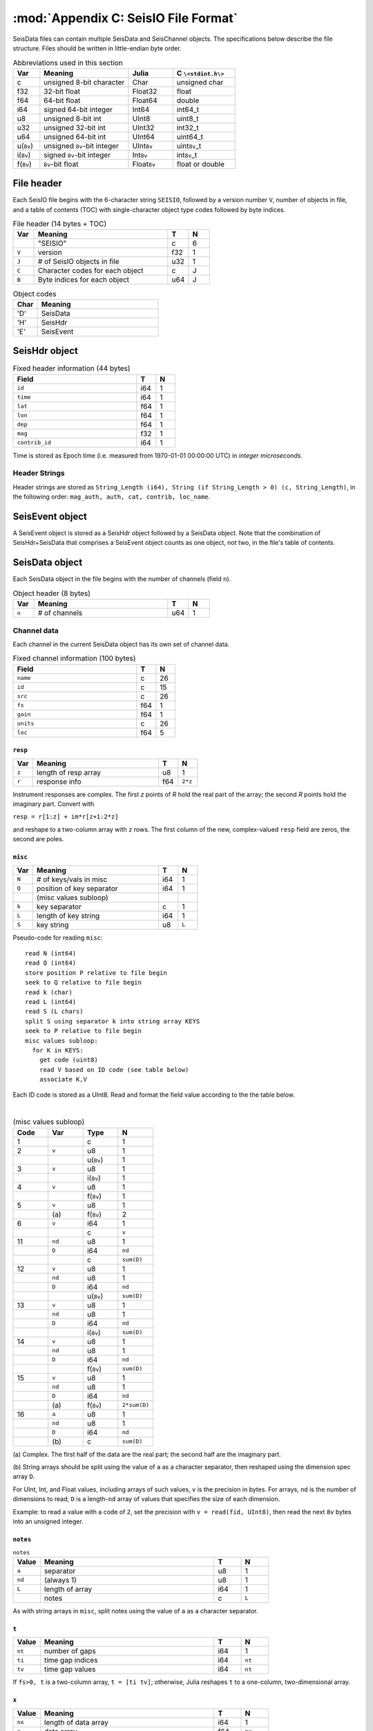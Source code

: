 .. _seisdata_file_format:

*************************************
:mod:`Appendix C: SeisIO File Format`
*************************************
SeisData files can contain multiple SeisData and SeisChannel objects. The specifications below describe the file structure. Files should be written in little-endian byte order.

.. csv-table:: Abbreviations used in this section
  :header: Var, Meaning, Julia, C ``\<stdint.h\>``
  :widths: 3, 10, 5, 7

  c, unsigned 8-bit character, Char, unsigned char
  f32, 32-bit float, Float32, float
  f64, 64-bit float, Float64, double
  i64, signed 64-bit integer, Int64, int64_t
  u8, unsigned 8-bit int, UInt8, uint8_t
  u32, unsigned 32-bit int, UInt32, int32_t
  u64, unsigned 64-bit int, UInt64, uint64_t
  u(``8v``), unsigned ``8v``-bit integer, UInt\ ``8v``\ , uint\ ``8v``\_t
  i(``8v``), signed ``8v``-bit integer, Int\ ``8v``\ , int\ ``8v``\_t
  f(``8v``), ``8v``-bit float, Float\ ``8v``\ , float or double

File header
===========
Each SeisIO file begins with the 6-character string ``SEISIO``, followed by a version number ``V``, number of objects in file, and a table of contents (TOC) with single-character object type codes followed by byte indices.

.. csv-table:: File header (14 bytes + TOC)
  :header: Var, Meaning, T, N
  :widths: 5, 32, 5, 5

  ,\"SEISIO\",c,6
  ``V``,version,f32,1
  ``J``,\# of SeisIO objects in file,u32,1
  ``C``,Character codes for each object,c,J
  ``B``,Byte indices for each object,u64,J

.. csv-table:: Object codes
  :header: Char, Meaning
  :widths: 5, 25

  'D', SeisData
  'H', SeisHdr
  'E', SeisEvent

SeisHdr object
==============
.. csv-table:: Fixed header information (44 bytes)
  :header: Field, T, N
  :widths: 32, 5, 5

  ``id``,i64,1
  ``time``,i64,1
  ``lat``,f64,1
  ``lon``,f64,1
  ``dep``,f64,1
  ``mag``,f32,1
  ``contrib_id``,i64,1

Time is stored as Epoch time (i.e. measured from 1970-01-01 00:00:00 UTC) in *integer microseconds*.

Header Strings
--------------
Header strings are stored as ``String_Length (i64), String (if String_Length > 0) (c, String_Length)``, in the following order: ``mag_auth, auth, cat, contrib, loc_name``.

SeisEvent object
================
A SeisEvent object is stored as a SeisHdr object followed by a SeisData object. Note that the combination of SeisHdr+SeisData that comprises a SeisEvent object counts as one object, not two, in the file's table of contents.

SeisData object
===============
Each SeisData object in the file begins with the number of channels (field ``n``).

.. csv-table:: Object header (8 bytes)
  :header: Var, Meaning, T, N
  :widths: 5, 32, 5, 5

  ``n``,\# of channels,u64,1

Channel data
------------
Each channel in the current SeisData object has its own set of channel data.

.. csv-table:: Fixed channel information (100 bytes)
  :header: Field, T, N
  :widths: 32, 5, 5

  ``name``,c,26
  ``id``,c,15
  ``src``,c,26
  ``fs``,f64,1
  ``gain``,f64,1
  ``units``,c,26
  ``loc``,f64,5

``resp``
^^^^^^^^

.. csv-table::
  :header: Var, Meaning, T, N
  :widths: 5, 32, 5, 5

  ``z``,length of resp array,u8,1
  ``r``,response info,f64,``2*z``

Instrument responses are complex. The first *z* points of *R* hold the real part of the array; the second *R* points hold the imaginary part. Convert with

``resp = r[1:z] + im*r[z+1:2*z]``

and reshape to a two-column array with ``z`` rows. The first column of the new, complex-valued ``resp`` field are zeros, the second are poles.

``misc``
^^^^^^^^

.. csv-table::
    :header: Var, Meaning, T, N
    :widths: 5, 32, 5, 5

    ``N``,\# of keys/vals in misc,i64,1
    ``Q``,position of key separator,i64,1
      ,(misc values subloop),,
    ``k``,key separator,c,1
    ``L``,length of key string,i64,1
    ``S``,key string,u8,``L``


Pseudo-code for reading ``misc``:

::

  read N (int64)
  read Q (int64)
  store position P relative to file begin
  seek to Q relative to file begin
  read k (char)
  read L (int64)
  read S (L chars)
  split S using separator k into string array KEYS
  seek to P relative to file begin
  misc values subloop:
    for K in KEYS:
      get code (uint8)
      read V based on ID code (see table below)
      associate K,V

Each ID code is stored as a UInt8. Read and format the field value according to the the table below.

|

.. csv-table:: (misc values subloop)
  :header: Code, Var, Type, N
  :widths: 5, 5, 5, 5

  1, , c , 1
  2, ``v``, u8, 1
  , , u(``8v``), 1
  3, ``v``, u8, 1
  , , i(``8v``), 1
  4, ``v``, u8, 1
  , , f(``8v``), 1
  5, ``v``, u8, 1
  , \(a\), f(``8v``), 2
  6, ``v``, i64, 1
  , , c, ``v``
  11, ``nd``, u8 , 1
  , ``D``, i64, ``nd``
  , , c, ``sum(D)``
  12, ``v``, u8 , 1
  , ``nd``, u8 , 1
  , ``D``, i64, ``nd``
  , , u(``8v``), ``sum(D)``
  13, ``v``, u8 , 1
  , ``nd``, u8 , 1
  , ``D``, i64, ``nd``
  , , i(``8v``), ``sum(D)``
  14, ``v``, u8 , 1
  , ``nd``, u8 , 1
  , ``D``, i64, ``nd``
  , , f(``8v``), ``sum(D)``
  15, ``v``, u8 , 1
  , ``nd``, u8 , 1
  , ``D``, i64, ``nd``
  , \(a\), f(``8v``), ``2*sum(D)``
  16, ``a``, u8 , 1
  , ``nd``, u8 , 1
  , ``D``, i64, ``nd``
  , \(b\), c, ``sum(D)``


\(a\) Complex. The first half of the data are the real part; the second half are the imaginary part.

\(b\) String arrays should be split using the value of ``a`` as a character separator, then reshaped using the dimension spec array ``D``.

For UInt, Int, and Float values, including arrays of such values, ``v`` is the precision in bytes. For arrays, ``nd`` is the number of dimensions to read; ``D`` is a length-``nd`` array of values that specifies the size of each dimension.

Example: to read a value with a code of ``2``, set the precision with ``v = read(fid, UInt8)``, then read the next ``8v`` bytes into an unsigned integer.

``notes``
^^^^^^^^^

.. csv-table:: ``notes``
  :header: Value, Meaning, T, N
  :widths: 5, 32, 5, 5

  ``a``, separator, u8, 1
  ``nd``, (always 1), u8, 1
  ``L``, length of array, i64, 1
  , notes, c, ``L``

As with string arrays in ``misc``, split notes using the value of ``a`` as a character separator.

``t``
^^^^^
.. csv-table::
  :header: Value, Meaning, T, N
  :widths: 5, 32, 5, 5

  ``nt``, number of gaps, i64, 1
  ``ti``, time gap indices, i64, ``nt``
  ``tv``, time gap values, i64, ``nt``

If ``fs>0, t`` is a two-column array, ``t = [ti tv]``; otherwise, Julia reshapes ``t`` to a one-column, two-dimensional array.

``x``
^^^^^
.. csv-table::
  :header: Value, Meaning, T, N
  :widths: 5, 32, 5, 5

  ``nx``, length of data array, i64, 1
  ``x``, data array, f64, ``nx``
